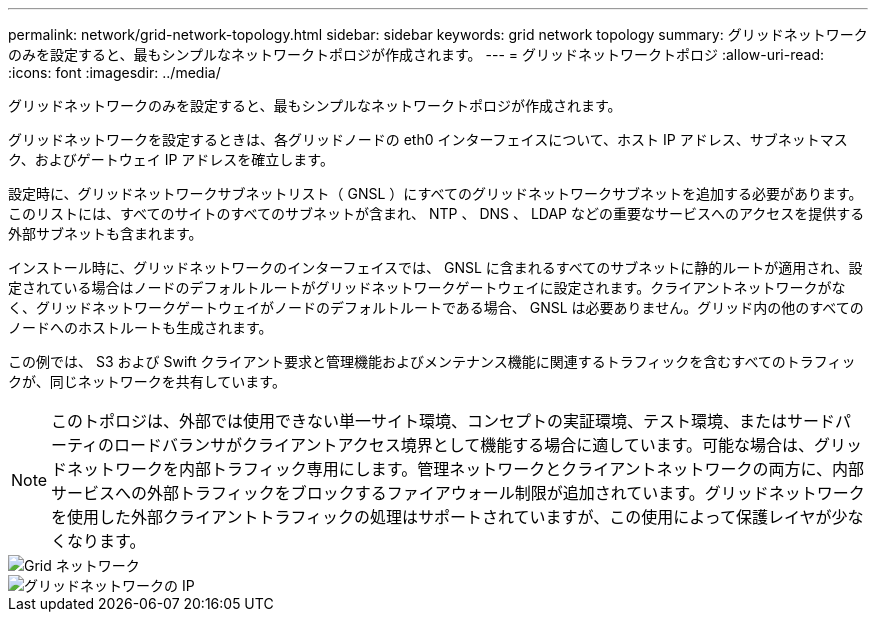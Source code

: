 ---
permalink: network/grid-network-topology.html 
sidebar: sidebar 
keywords: grid network topology 
summary: グリッドネットワークのみを設定すると、最もシンプルなネットワークトポロジが作成されます。 
---
= グリッドネットワークトポロジ
:allow-uri-read: 
:icons: font
:imagesdir: ../media/


[role="lead"]
グリッドネットワークのみを設定すると、最もシンプルなネットワークトポロジが作成されます。

グリッドネットワークを設定するときは、各グリッドノードの eth0 インターフェイスについて、ホスト IP アドレス、サブネットマスク、およびゲートウェイ IP アドレスを確立します。

設定時に、グリッドネットワークサブネットリスト（ GNSL ）にすべてのグリッドネットワークサブネットを追加する必要があります。このリストには、すべてのサイトのすべてのサブネットが含まれ、 NTP 、 DNS 、 LDAP などの重要なサービスへのアクセスを提供する外部サブネットも含まれます。

インストール時に、グリッドネットワークのインターフェイスでは、 GNSL に含まれるすべてのサブネットに静的ルートが適用され、設定されている場合はノードのデフォルトルートがグリッドネットワークゲートウェイに設定されます。クライアントネットワークがなく、グリッドネットワークゲートウェイがノードのデフォルトルートである場合、 GNSL は必要ありません。グリッド内の他のすべてのノードへのホストルートも生成されます。

この例では、 S3 および Swift クライアント要求と管理機能およびメンテナンス機能に関連するトラフィックを含むすべてのトラフィックが、同じネットワークを共有しています。


NOTE: このトポロジは、外部では使用できない単一サイト環境、コンセプトの実証環境、テスト環境、またはサードパーティのロードバランサがクライアントアクセス境界として機能する場合に適しています。可能な場合は、グリッドネットワークを内部トラフィック専用にします。管理ネットワークとクライアントネットワークの両方に、内部サービスへの外部トラフィックをブロックするファイアウォール制限が追加されています。グリッドネットワークを使用した外部クライアントトラフィックの処理はサポートされていますが、この使用によって保護レイヤが少なくなります。

image::../media/grid_network.png[Grid ネットワーク]

image::../media/grid_network_ips.png[グリッドネットワークの IP]
